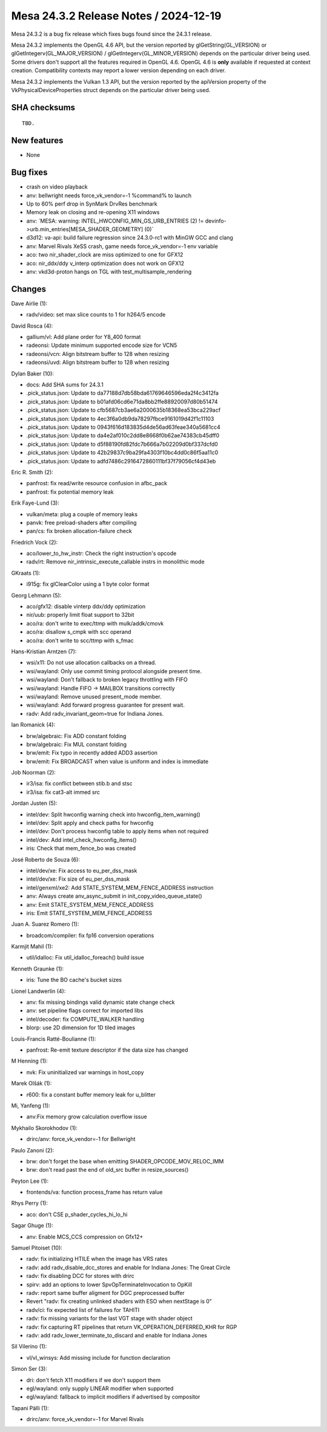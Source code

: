 Mesa 24.3.2 Release Notes / 2024-12-19
======================================

Mesa 24.3.2 is a bug fix release which fixes bugs found since the 24.3.1 release.

Mesa 24.3.2 implements the OpenGL 4.6 API, but the version reported by
glGetString(GL_VERSION) or glGetIntegerv(GL_MAJOR_VERSION) /
glGetIntegerv(GL_MINOR_VERSION) depends on the particular driver being used.
Some drivers don't support all the features required in OpenGL 4.6. OpenGL
4.6 is **only** available if requested at context creation.
Compatibility contexts may report a lower version depending on each driver.

Mesa 24.3.2 implements the Vulkan 1.3 API, but the version reported by
the apiVersion property of the VkPhysicalDeviceProperties struct
depends on the particular driver being used.

SHA checksums
-------------

::

    TBD.


New features
------------

- None


Bug fixes
---------

- crash on video playback
- anv: bellwright needs force_vk_vendor=-1 %command% to launch
- Up to 60% perf drop in SynMark DrvRes benchmark
- Memory leak on closing and re-opening X11 windows
- anv: \`MESA: warning: INTEL_HWCONFIG_MIN_GS_URB_ENTRIES (2) != devinfo->urb.min_entries[MESA_SHADER_GEOMETRY] (0)`
- d3d12: va-api: build failure regression since 24.3.0-rc1 with MinGW GCC and clang
- anv: Marvel Rivals XeSS crash, game needs force_vk_vendor=-1 env variable
- aco: two nir_shader_clock are miss optimized to one for GFX12
- aco: nir_ddx/ddy v_interp optimization does not work on GFX12
- anv: vkd3d-proton hangs on TGL with test_multisample_rendering


Changes
-------

Dave Airlie (1):

- radv/video: set max slice counts to 1 for h264/5 encode

David Rosca (4):

- gallium/vl: Add plane order for Y8_400 format
- radeonsi: Update minimum supported encode size for VCN5
- radeonsi/vcn: Align bitstream buffer to 128 when resizing
- radeonsi/uvd: Align bitstream buffer to 128 when resizing

Dylan Baker (10):

- docs: Add SHA sums for 24.3.1
- .pick_status.json: Update to da77188d7db58bda61769646596eda2f4c3412fa
- .pick_status.json: Update to b01afd06cd6e71da8bb2ffe88920097d80b51474
- .pick_status.json: Update to cfb5687cb3ae6a2000635b18368ea53bca229acf
- .pick_status.json: Update to 4ec3f6a0db9da78297fbce9161019d42f1c11103
- .pick_status.json: Update to 0943f616d183835d4de56ad63feae340a5681cc4
- .pick_status.json: Update to da4e2af010c2dd8e8668f0b62ae74383cb45dff0
- .pick_status.json: Update to d5f88190fd82fdc7b666a7b02209d0bf337dcfd0
- .pick_status.json: Update to 42b29837c9ba29fa4303f10bc4dd0c86f5aa11c0
- .pick_status.json: Update to adfd7486c2916472860111bf37f79056cf4d43eb

Eric R. Smith (2):

- panfrost: fix read/write resource confusion in afbc_pack
- panfrost: fix potential memory leak

Erik Faye-Lund (3):

- vulkan/meta: plug a couple of memory leaks
- panvk: free preload-shaders after compiling
- pan/cs: fix broken allocation-failure check

Friedrich Vock (2):

- aco/lower_to_hw_instr: Check the right instruction's opcode
- radv/rt: Remove nir_intrinsic_execute_callable instrs in monolithic mode

GKraats (1):

- i915g: fix glClearColor using a 1 byte color format

Georg Lehmann (5):

- aco/gfx12: disable vinterp ddx/ddy optimization
- nir/uub: properly limit float support to 32bit
- aco/ra: don't write to exec/ttmp with mulk/addk/cmovk
- aco/ra: disallow s_cmpk with scc operand
- aco/ra: don't write to scc/ttmp with s_fmac

Hans-Kristian Arntzen (7):

- wsi/x11: Do not use allocation callbacks on a thread.
- wsi/wayland: Only use commit timing protocol alongside present time.
- wsi/wayland: Don't fallback to broken legacy throttling with FIFO
- wsi/wayland: Handle FIFO -> MAILBOX transitions correctly
- wsi/wayland: Remove unused present_mode member.
- wsi/wayland: Add forward progress guarantee for present wait.
- radv: Add radv_invariant_geom=true for Indiana Jones.

Ian Romanick (4):

- brw/algebraic: Fix ADD constant folding
- brw/algebraic: Fix MUL constant folding
- brw/emit: Fix typo in recently added ADD3 assertion
- brw/emit: Fix BROADCAST when value is uniform and index is immediate

Job Noorman (2):

- ir3/isa: fix conflict between stib.b and stsc
- ir3/isa: fix cat3-alt immed src

Jordan Justen (5):

- intel/dev: Split hwconfig warning check into hwconfig_item_warning()
- intel/dev: Split apply and check paths for hwconfig
- intel/dev: Don't process hwconfig table to apply items when not required
- intel/dev: Add intel_check_hwconfig_items()
- iris: Check that mem_fence_bo was created

José Roberto de Souza (6):

- intel/dev/xe: Fix access to eu_per_dss_mask
- intel/dev/xe: Fix size of eu_per_dss_mask
- intel/genxml/xe2: Add STATE_SYSTEM_MEM_FENCE_ADDRESS instruction
- anv: Always create anv_async_submit in init_copy_video_queue_state()
- anv: Emit STATE_SYSTEM_MEM_FENCE_ADDRESS
- iris: Emit STATE_SYSTEM_MEM_FENCE_ADDRESS

Juan A. Suarez Romero (1):

- broadcom/compiler: fix fp16 conversion operations

Karmjit Mahil (1):

- util/idalloc: Fix util_idalloc_foreach() build issue

Kenneth Graunke (1):

- iris: Tune the BO cache's bucket sizes

Lionel Landwerlin (4):

- anv: fix missing bindings valid dynamic state change check
- anv: set pipeline flags correct for imported libs
- intel/decoder: fix COMPUTE_WALKER handling
- blorp: use 2D dimension for 1D tiled images

Louis-Francis Ratté-Boulianne (1):

- panfrost: Re-emit texture descriptor if the data size has changed

M Henning (1):

- nvk: Fix uninitialized var warnings in host_copy

Marek Olšák (1):

- r600: fix a constant buffer memory leak for u_blitter

Mi, Yanfeng (1):

- anv:Fix memory grow calculation overflow issue

Mykhailo Skorokhodov (1):

- drirc/anv: force_vk_vendor=-1 for Bellwright

Paulo Zanoni (2):

- brw: don't forget the base when emitting SHADER_OPCODE_MOV_RELOC_IMM
- brw: don't read past the end of old_src buffer in resize_sources()

Peyton Lee (1):

- frontends/va: function process_frame has return value

Rhys Perry (1):

- aco: don't CSE p_shader_cycles_hi_lo_hi

Sagar Ghuge (1):

- anv: Enable MCS_CCS compression on Gfx12+

Samuel Pitoiset (10):

- radv: fix initializing HTILE when the image has VRS rates
- radv: add radv_disable_dcc_stores and enable for Indiana Jones: The Great Circle
- radv: fix disabling DCC for stores with drirc
- spirv: add an options to lower SpvOpTerminateInvocation to OpKill
- radv: report same buffer aligment for DGC preprocessed buffer
- Revert "radv: fix creating unlinked shaders with ESO when nextStage is 0"
- radv/ci: fix expected list of failures for TAHITI
- radv: fix missing variants for the last VGT stage with shader object
- radv: fix capturing RT pipelines that return VK_OPERATION_DEFERRED_KHR for RGP
- radv: add radv_lower_terminate_to_discard and enable for Indiana Jones

Sil Vilerino (1):

- vl/vl_winsys: Add missing include for function declaration

Simon Ser (3):

- dri: don't fetch X11 modifiers if we don't support them
- egl/wayland: only supply LINEAR modifier when supported
- egl/wayland: fallback to implicit modifiers if advertised by compositor

Tapani Pälli (1):

- drirc/anv: force_vk_vendor=-1 for Marvel Rivals

